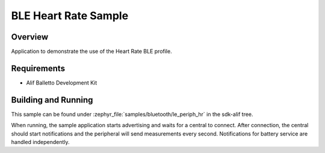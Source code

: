 .. _bluetooth-periph-hr-sample:

BLE Heart Rate Sample
#####################

Overview
********

Application to demonstrate the use of the Heart Rate BLE profile.

Requirements
************

* Alif Balletto Development Kit

Building and Running
********************

This sample can be found under :zephyr_file:`samples/bluetooth/le_periph_hr` in the
sdk-alif tree.

When running, the sample application starts advertising and waits for a central to connect.
After connection, the central should start notifications and the peripheral will send measurements every second.
Notifications for battery service are handled independently.
